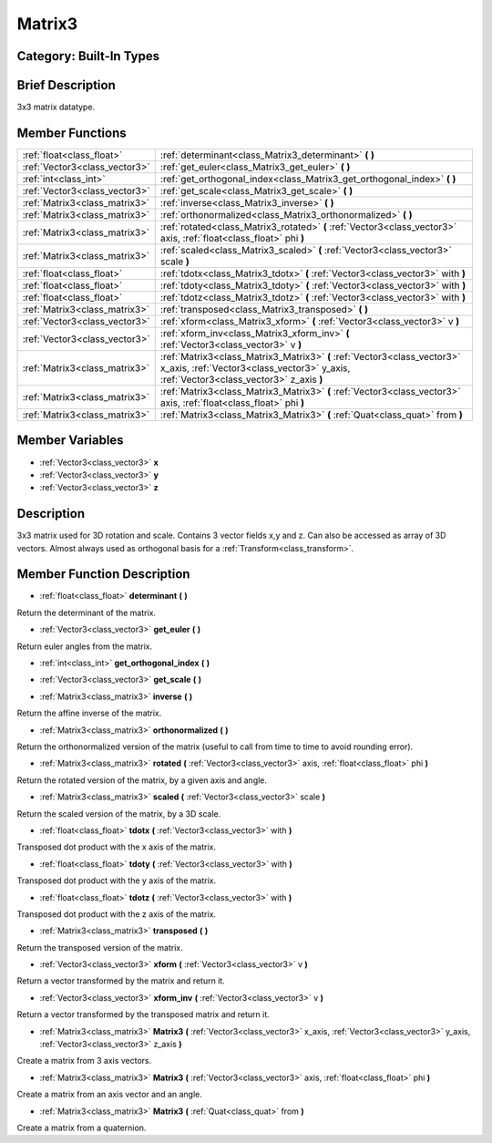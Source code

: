 .. _class_Matrix3:

Matrix3
=======

Category: Built-In Types
------------------------

Brief Description
-----------------

3x3 matrix datatype.

Member Functions
----------------

+--------------------------------+----------------------------------------------------------------------------------------------------------------------------------------------------------------------+
| :ref:`float<class_float>`      | :ref:`determinant<class_Matrix3_determinant>`  **(** **)**                                                                                                           |
+--------------------------------+----------------------------------------------------------------------------------------------------------------------------------------------------------------------+
| :ref:`Vector3<class_vector3>`  | :ref:`get_euler<class_Matrix3_get_euler>`  **(** **)**                                                                                                               |
+--------------------------------+----------------------------------------------------------------------------------------------------------------------------------------------------------------------+
| :ref:`int<class_int>`          | :ref:`get_orthogonal_index<class_Matrix3_get_orthogonal_index>`  **(** **)**                                                                                         |
+--------------------------------+----------------------------------------------------------------------------------------------------------------------------------------------------------------------+
| :ref:`Vector3<class_vector3>`  | :ref:`get_scale<class_Matrix3_get_scale>`  **(** **)**                                                                                                               |
+--------------------------------+----------------------------------------------------------------------------------------------------------------------------------------------------------------------+
| :ref:`Matrix3<class_matrix3>`  | :ref:`inverse<class_Matrix3_inverse>`  **(** **)**                                                                                                                   |
+--------------------------------+----------------------------------------------------------------------------------------------------------------------------------------------------------------------+
| :ref:`Matrix3<class_matrix3>`  | :ref:`orthonormalized<class_Matrix3_orthonormalized>`  **(** **)**                                                                                                   |
+--------------------------------+----------------------------------------------------------------------------------------------------------------------------------------------------------------------+
| :ref:`Matrix3<class_matrix3>`  | :ref:`rotated<class_Matrix3_rotated>`  **(** :ref:`Vector3<class_vector3>` axis, :ref:`float<class_float>` phi  **)**                                                |
+--------------------------------+----------------------------------------------------------------------------------------------------------------------------------------------------------------------+
| :ref:`Matrix3<class_matrix3>`  | :ref:`scaled<class_Matrix3_scaled>`  **(** :ref:`Vector3<class_vector3>` scale  **)**                                                                                |
+--------------------------------+----------------------------------------------------------------------------------------------------------------------------------------------------------------------+
| :ref:`float<class_float>`      | :ref:`tdotx<class_Matrix3_tdotx>`  **(** :ref:`Vector3<class_vector3>` with  **)**                                                                                   |
+--------------------------------+----------------------------------------------------------------------------------------------------------------------------------------------------------------------+
| :ref:`float<class_float>`      | :ref:`tdoty<class_Matrix3_tdoty>`  **(** :ref:`Vector3<class_vector3>` with  **)**                                                                                   |
+--------------------------------+----------------------------------------------------------------------------------------------------------------------------------------------------------------------+
| :ref:`float<class_float>`      | :ref:`tdotz<class_Matrix3_tdotz>`  **(** :ref:`Vector3<class_vector3>` with  **)**                                                                                   |
+--------------------------------+----------------------------------------------------------------------------------------------------------------------------------------------------------------------+
| :ref:`Matrix3<class_matrix3>`  | :ref:`transposed<class_Matrix3_transposed>`  **(** **)**                                                                                                             |
+--------------------------------+----------------------------------------------------------------------------------------------------------------------------------------------------------------------+
| :ref:`Vector3<class_vector3>`  | :ref:`xform<class_Matrix3_xform>`  **(** :ref:`Vector3<class_vector3>` v  **)**                                                                                      |
+--------------------------------+----------------------------------------------------------------------------------------------------------------------------------------------------------------------+
| :ref:`Vector3<class_vector3>`  | :ref:`xform_inv<class_Matrix3_xform_inv>`  **(** :ref:`Vector3<class_vector3>` v  **)**                                                                              |
+--------------------------------+----------------------------------------------------------------------------------------------------------------------------------------------------------------------+
| :ref:`Matrix3<class_matrix3>`  | :ref:`Matrix3<class_Matrix3_Matrix3>`  **(** :ref:`Vector3<class_vector3>` x_axis, :ref:`Vector3<class_vector3>` y_axis, :ref:`Vector3<class_vector3>` z_axis  **)** |
+--------------------------------+----------------------------------------------------------------------------------------------------------------------------------------------------------------------+
| :ref:`Matrix3<class_matrix3>`  | :ref:`Matrix3<class_Matrix3_Matrix3>`  **(** :ref:`Vector3<class_vector3>` axis, :ref:`float<class_float>` phi  **)**                                                |
+--------------------------------+----------------------------------------------------------------------------------------------------------------------------------------------------------------------+
| :ref:`Matrix3<class_matrix3>`  | :ref:`Matrix3<class_Matrix3_Matrix3>`  **(** :ref:`Quat<class_quat>` from  **)**                                                                                     |
+--------------------------------+----------------------------------------------------------------------------------------------------------------------------------------------------------------------+

Member Variables
----------------

- :ref:`Vector3<class_vector3>` **x**
- :ref:`Vector3<class_vector3>` **y**
- :ref:`Vector3<class_vector3>` **z**

Description
-----------

3x3 matrix used for 3D rotation and scale. Contains 3 vector fields x,y and z. Can also be accessed as array of 3D vectors. Almost always used as orthogonal basis for a :ref:`Transform<class_transform>`.

Member Function Description
---------------------------

.. _class_Matrix3_determinant:

- :ref:`float<class_float>`  **determinant**  **(** **)**

Return the determinant of the matrix.

.. _class_Matrix3_get_euler:

- :ref:`Vector3<class_vector3>`  **get_euler**  **(** **)**

Return euler angles from the matrix.

.. _class_Matrix3_get_orthogonal_index:

- :ref:`int<class_int>`  **get_orthogonal_index**  **(** **)**

.. _class_Matrix3_get_scale:

- :ref:`Vector3<class_vector3>`  **get_scale**  **(** **)**

.. _class_Matrix3_inverse:

- :ref:`Matrix3<class_matrix3>`  **inverse**  **(** **)**

Return the affine inverse of the matrix.

.. _class_Matrix3_orthonormalized:

- :ref:`Matrix3<class_matrix3>`  **orthonormalized**  **(** **)**

Return the orthonormalized version of the matrix (useful to call from time to time to avoid rounding error).

.. _class_Matrix3_rotated:

- :ref:`Matrix3<class_matrix3>`  **rotated**  **(** :ref:`Vector3<class_vector3>` axis, :ref:`float<class_float>` phi  **)**

Return the rotated version of the matrix, by a given axis and angle.

.. _class_Matrix3_scaled:

- :ref:`Matrix3<class_matrix3>`  **scaled**  **(** :ref:`Vector3<class_vector3>` scale  **)**

Return the scaled version of the matrix, by a 3D scale.

.. _class_Matrix3_tdotx:

- :ref:`float<class_float>`  **tdotx**  **(** :ref:`Vector3<class_vector3>` with  **)**

Transposed dot product with the x axis of the matrix.

.. _class_Matrix3_tdoty:

- :ref:`float<class_float>`  **tdoty**  **(** :ref:`Vector3<class_vector3>` with  **)**

Transposed dot product with the y axis of the matrix.

.. _class_Matrix3_tdotz:

- :ref:`float<class_float>`  **tdotz**  **(** :ref:`Vector3<class_vector3>` with  **)**

Transposed dot product with the z axis of the matrix.

.. _class_Matrix3_transposed:

- :ref:`Matrix3<class_matrix3>`  **transposed**  **(** **)**

Return the transposed version of the matrix.

.. _class_Matrix3_xform:

- :ref:`Vector3<class_vector3>`  **xform**  **(** :ref:`Vector3<class_vector3>` v  **)**

Return a vector transformed by the matrix and return it.

.. _class_Matrix3_xform_inv:

- :ref:`Vector3<class_vector3>`  **xform_inv**  **(** :ref:`Vector3<class_vector3>` v  **)**

Return a vector transformed by the transposed matrix and return it.

.. _class_Matrix3_Matrix3:

- :ref:`Matrix3<class_matrix3>`  **Matrix3**  **(** :ref:`Vector3<class_vector3>` x_axis, :ref:`Vector3<class_vector3>` y_axis, :ref:`Vector3<class_vector3>` z_axis  **)**

Create a matrix from 3 axis vectors.

.. _class_Matrix3_Matrix3:

- :ref:`Matrix3<class_matrix3>`  **Matrix3**  **(** :ref:`Vector3<class_vector3>` axis, :ref:`float<class_float>` phi  **)**

Create a matrix from an axis vector and an angle.

.. _class_Matrix3_Matrix3:

- :ref:`Matrix3<class_matrix3>`  **Matrix3**  **(** :ref:`Quat<class_quat>` from  **)**

Create a matrix from a quaternion.



